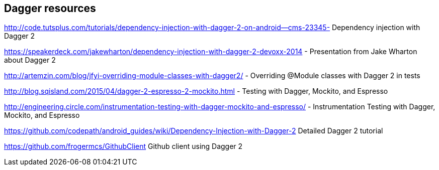 [[resourcesdagger]]
== Dagger resources
	
http://code.tutsplus.com/tutorials/dependency-injection-with-dagger-2-on-android--cms-23345-  Dependency injection with Dagger 2
	
https://speakerdeck.com/jakewharton/dependency-injection-with-dagger-2-devoxx-2014 - Presentation from Jake Wharton about Dagger 2
	
http://artemzin.com/blog/jfyi-overriding-module-classes-with-dagger2/ - Overriding @Module classes with Dagger 2 in tests
	
http://blog.sqisland.com/2015/04/dagger-2-espresso-2-mockito.html - Testing with Dagger, Mockito, and Espresso

http://engineering.circle.com/instrumentation-testing-with-dagger-mockito-and-espresso/ - Instrumentation Testing with Dagger, Mockito, and Espresso	

https://github.com/codepath/android_guides/wiki/Dependency-Injection-with-Dagger-2 Detailed Dagger 2 tutorial

https://github.com/frogermcs/GithubClient Github client using Dagger 2